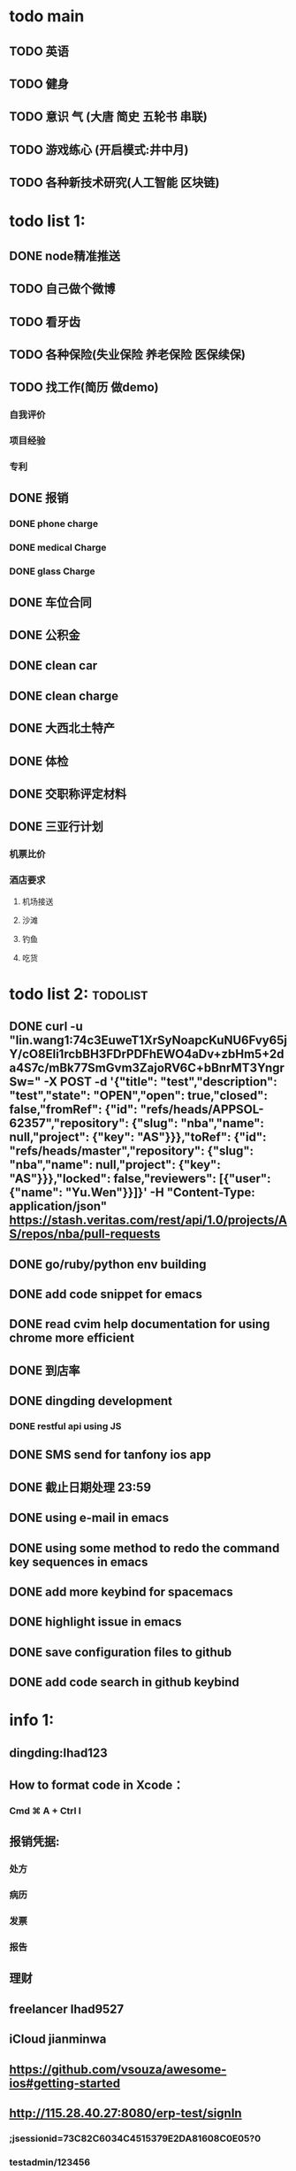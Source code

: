 * todo main
** TODO 英语
** TODO 健身
** TODO 意识 气 (大唐 简史 五轮书 串联)
** TODO 游戏练心 (开启模式:井中月)
** TODO 各种新技术研究(人工智能 区块链)
* todo list 1:
** DONE node精准推送
   CLOSED: [2017-12-09 六 15:54]
** TODO 自己做个微博
** TODO 看牙齿
** TODO 各种保险(失业保险 养老保险 医保续保)
** TODO 找工作(简历 做demo)
*** 自我评价
*** 项目经验
*** 专利
** DONE 报销
   CLOSED: [2017-07-19 三 16:52]
*** DONE phone charge
    CLOSED: [2016-12-27 二 15:40]
*** DONE medical Charge
    CLOSED: [2016-12-29 Thu 15:44]
*** DONE glass Charge
    CLOSED: [2017-06-13 二 17:56]
** DONE 车位合同
   CLOSED: [2017-06-13 二 17:50]
** DONE 公积金
   CLOSED: [2017-07-25 二 10:47]
** DONE clean car
   CLOSED: [2017-07-25 二 09:20]
** DONE clean charge
   CLOSED: [2017-07-20 四 09:34]
** DONE 大西北土特产
   CLOSED: [2017-07-24 一 13:30]
** DONE 体检
   CLOSED: [2017-11-04 Sat 16:09]
** DONE 交职称评定材料
   CLOSED: [2017-11-04 Sat 16:09]
** DONE 三亚行计划
   CLOSED: [2017-11-05 Sun 00:14]
*** 机票比价
*** 酒店要求
**** 机场接送
**** 沙滩
**** 钓鱼
**** 吃货
* todo list 2:                                                     :todolist:
** DONE curl -u "lin.wang1:74c3EuweT1XrSyNoapcKuNU6Fvy65jY/cO8Eli1rcbBH3FDrPDFhEWO4aDv+zbHm5+2da4S7c/mBk77SmGvm3ZajoRV6C+bBnrMT3YngrSw="  -X POST -d '{"title": "test","description": "test","state": "OPEN","open": true,"closed": false,"fromRef": {"id": "refs/heads/APPSOL-62357","repository": {"slug": "nba","name": null,"project": {"key": "AS"}}},"toRef": {"id": "refs/heads/master","repository": {"slug": "nba","name": null,"project": {"key": "AS"}}},"locked": false,"reviewers": [{"user": {"name": "Yu.Wen"}}]}' -H "Content-Type: application/json" https://stash.veritas.com/rest/api/1.0/projects/AS/repos/nba/pull-requests
   CLOSED: [2017-06-14 三 18:13]

** DONE go/ruby/python env building
   CLOSED: [2016-12-27 二 18:34]
** DONE add code snippet for emacs
   CLOSED: [2016-12-27 Tue 19:26]
** DONE read cvim help documentation for using chrome more efficient
   CLOSED: [2016-12-29 Thu 15:45]
** DONE 到店率
   CLOSED: [2017-06-13 二 17:54]
** DONE dingding development
   CLOSED: [2017-06-13 二 17:51]
*** DONE restful api using JS
    CLOSED: [2017-06-13 二 17:54]
** DONE SMS send for tanfony ios app
   CLOSED: [2017-06-13 二 17:51]
** DONE 截止日期处理 23:59
   CLOSED: [2017-06-13 二 17:51]
** DONE using e-mail in emacs
   CLOSED: [2017-10-11 三 00:39]
** DONE using some method to redo the command key sequences in emacs
   CLOSED: [2017-07-07 五 00:48]
** DONE add more keybind for spacemacs
   CLOSED: [2017-10-11 三 17:27]
** DONE highlight issue in emacs
   CLOSED: [2017-10-12 四 13:48]
** DONE save configuration files to github
   CLOSED: [2017-10-12 四 14:06]
** DONE add code search in github keybind
   CLOSED: [2017-11-02 Thu 23:19]
* info 1:
** dingding:Ihad123
** How to format code in Xcode：
*** Cmd ⌘ A + Ctrl I
** 报销凭据:
*** 处方
*** 病历
*** 发票
*** 报告
** 理财
** freelancer Ihad9527
** iCloud jianminwa
** https://github.com/vsouza/awesome-ios#getting-started
** http://115.28.40.27:8080/erp-test/signIn
*** ;jsessionid=73C82C6034C4515379E2DA81608C0E05?0
*** testadmin/123456
** trello IhadTTTT
** tanfony server:
*** 121.42.165.158
*** dirDEL123
** testadmin -> 9283a03246ef2dacdc21a9b137817ec1
** 钉钉中转:
*** ngrok http 3000
    /////////////////////////////////////////////////////////////////////////////////////////////////////////////////////////////////////////////////////////////////////////////////////////////
别再说中国大陆没好电影了，去年有八部优秀作品在国际上取得了奖项，可是由于众所周知的原因，国内是不会上映的，他们分别是《塔洛》《路边野餐》《长江图》《河》《少年小赵》《痴》《大路朝天》《悲兮魔兽》《河》
** 请知悉在2017年，四川外服上门服务时间仍定于每月的第2个和第4个星期二上午10：00-12：00，如有需要届时请到A座1楼大厅（前台）处
   除此之外，如在社保、公积金等方面需要帮助请通过如下任一方式直接联系付波先生：
   四川省外国企业服务有限责任公司
   Sichuan Foreign Enterprises Service Co., Ltd.
   四川省成都市顺城大街206号四川国际大厦7楼A座（邮编：610015）
   Sichuan International Building, No.206 Shuncheng Street
   Chengdu, Sichuan, China 610015
   TEL: 86 028-86520806
   FAX: 86 028-86520452
   手机：15908190693
   业务二部副经理   ： 付波
   微信号：fb4986334
** Hide finder
*** Reboot your Mac into Recovery Mode by restarting your computer and holding down Command+R until the Apple logo appears on your screen.
*** Click Utilities > Terminal. In the Terminal window, type in csrutil disable and press Enter.
*** Restart your Mac.
* job info:
** appliance dns setting
 nb-appliance.Network> DNS Add Nameserver 172.16.8.32
 - [Info] Successfully updated the configuration
 nb-appliance.Network> DNS Domain cdc.veritas.com
 - [Info] Successfully updated the configuration
 nb-appliance.Network> Hostname Set i27-eng138
